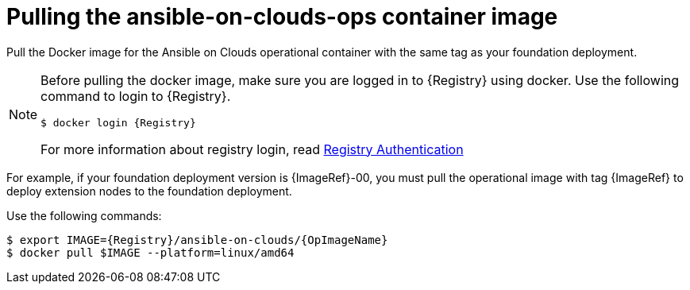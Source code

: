 [id="con-gcp-pull-remove-container-image"]

= Pulling the ansible-on-clouds-ops container image

Pull the Docker image for the Ansible on Clouds operational container with the same tag as your foundation deployment.

[NOTE]
====
Before pulling the docker image, make sure you are logged in to {Registry} using docker. Use the following command to login to {Registry}.

[literal, options="nowrap" subs="+attributes"]
----
$ docker login {Registry}
----
For more information about registry login, read link:https://access.redhat.com/RegistryAuthentication[Registry Authentication]
====

For example, if your foundation deployment version is {ImageRef}-00, you must pull the operational image with tag {ImageRef} to deploy extension nodes to the foundation deployment.

Use the following commands:

[literal, options="nowrap" subs="+attributes"]
----
$ export IMAGE={Registry}/ansible-on-clouds/{OpImageName}
$ docker pull $IMAGE --platform=linux/amd64
----

